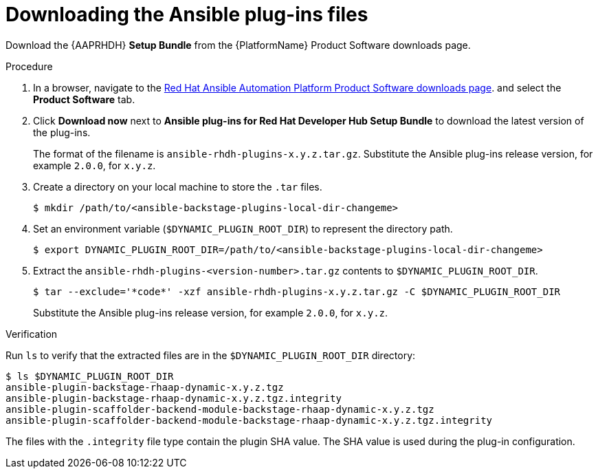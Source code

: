 :_mod-docs-content-type: PROCEDURE

[id="rhdh-download-plugins_{context}"]
= Downloading the Ansible plug-ins files

[role="_abstract"]
Download the {AAPRHDH} *Setup Bundle* from the {PlatformName} Product Software downloads page.

.Procedure

. In a browser, navigate to the
link:{PlatformDownloadUrl}[Red Hat Ansible Automation Platform Product Software downloads page].
and select the *Product Software* tab.
. Click *Download now* next to *Ansible plug-ins for Red Hat Developer Hub Setup Bundle* to download the latest version of the plug-ins.
+
The format of the filename is `ansible-rhdh-plugins-x.y.z.tar.gz`. 
Substitute the Ansible plug-ins release version, for example `2.0.0`, for `x.y.z`.
. Create a directory on your local machine to store the `.tar` files.
+
----
$ mkdir /path/to/<ansible-backstage-plugins-local-dir-changeme>
----
. Set an environment variable (`$DYNAMIC_PLUGIN_ROOT_DIR`) to represent the directory path.
+
----
$ export DYNAMIC_PLUGIN_ROOT_DIR=/path/to/<ansible-backstage-plugins-local-dir-changeme>
----
. Extract the `ansible-rhdh-plugins-<version-number>.tar.gz` contents to `$DYNAMIC_PLUGIN_ROOT_DIR`.
+
----
$ tar --exclude='*code*' -xzf ansible-rhdh-plugins-x.y.z.tar.gz -C $DYNAMIC_PLUGIN_ROOT_DIR
----
+
Substitute the Ansible plug-ins release version, for example `2.0.0`, for `x.y.z`.

.Verification

Run `ls` to verify that the extracted files are in the `$DYNAMIC_PLUGIN_ROOT_DIR` directory:

----
$ ls $DYNAMIC_PLUGIN_ROOT_DIR
ansible-plugin-backstage-rhaap-dynamic-x.y.z.tgz
ansible-plugin-backstage-rhaap-dynamic-x.y.z.tgz.integrity
ansible-plugin-scaffolder-backend-module-backstage-rhaap-dynamic-x.y.z.tgz
ansible-plugin-scaffolder-backend-module-backstage-rhaap-dynamic-x.y.z.tgz.integrity

----

The files with the `.integrity` file type contain the plugin SHA value.
The SHA value is used during the plug-in configuration.


